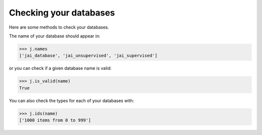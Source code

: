 Checking your databases
=======================

Here are some methods to check your databases.

The name of your database should appear in:

.. code-block:: python

    >>> j.names
    ['jai_database', 'jai_unsupervised', 'jai_supervised']

or you can check if a given database name is valid:

.. code-block:: python

    >>> j.is_valid(name)
    True

You can also check the types for each of your databases with:

.. code-block:: python

    >>> j.ids(name)
    ['1000 items from 0 to 999']

